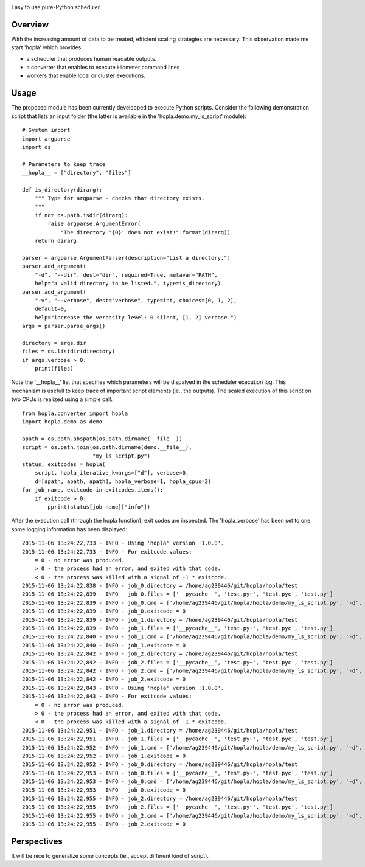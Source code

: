 
|Travis|_ |Coveralls|_ |Python27|_ |Python34|_ |PyPi|_ 

.. |Travis| image:: https://travis-ci.org/AGrigis/hopla.svg?branch=master
.. _Travis: https://travis-ci.org/AGrigis/hopla

.. |Coveralls| image:: https://coveralls.io/repos/AGrigis/hopla/badge.svg?branch=master&service=github
.. _Coveralls: https://coveralls.io/github/AGrigis/hopla

.. |Python27| image:: https://img.shields.io/badge/python-2.7-blue.svg
.. _Python27: https://badge.fury.io/py/hopla

.. |Python34| image:: https://img.shields.io/badge/python-3.4-blue.svg
.. _Python34: https://badge.fury.io/py/hopla

.. |PyPi| image:: https://badge.fury.io/py/hopla.svg
.. _PyPi: https://badge.fury.io/py/hopla


Easy to use pure-Python scheduler.

Overview
========

With the increasing amount of data to be treated, efficient scaling strategies
are necessary. This observation made me start 'hopla' which provides:

- a scheduler that produces human readable outputs.
- a converter that enables to execute kilometer command lines
- workers that enable local or cluster executions. 


Usage
=====

The proposed module has been currently developped to execute Python scripts.
Consider the following demonstration script that lists an input folder (the
latter is available in the 'hopla.demo.my_ls_script' module)::

    # System import
    import argparse
    import os

    # Parameters to keep trace
    __hopla__ = ["directory", "files"]

    def is_directory(dirarg):
        """ Type for argparse - checks that directory exists.
        """
        if not os.path.isdir(dirarg):
            raise argparse.ArgumentError(
                "The directory '{0}' does not exist!".format(dirarg))
        return dirarg

    parser = argparse.ArgumentParser(description="List a directory.")
    parser.add_argument(
        "-d", "--dir", dest="dir", required=True, metavar="PATH",
        help="a valid directory to be listed.", type=is_directory)
    parser.add_argument(
        "-v", "--verbose", dest="verbose", type=int, choices=[0, 1, 2],
        default=0,
        help="increase the verbosity level: 0 silent, [1, 2] verbose.")
    args = parser.parse_args()

    directory = args.dir
    files = os.listdir(directory)
    if args.verbose > 0:
        print(files)

Note the '__hopla__' list that specifies which parameters will be dispalyed in
the scheduler execution log. This mechanism is usefull to keep trace of
important script elements (ie., the outputs). The scaled execution of this
script on two CPUs is realized using a simple call::

    from hopla.converter import hopla
    import hopla.demo as demo

    apath = os.path.abspath(os.path.dirname(__file__))
    script = os.path.join(os.path.dirname(demo.__file__),
                          "my_ls_script.py")
    status, exitcodes = hopla(
        script, hopla_iterative_kwargs=["d"], verbose=0,
        d=[apath, apath, apath], hopla_verbose=1, hopla_cpus=2)
    for job_name, exitcode in exitcodes.items():
        if exitcode > 0:
            pprint(status[job_name]["info"])

After the execution call (through the hopla function), exit codes are
inspected. The 'hopla_verbose' has been set to one, some logging information
has been displayed::

    2015-11-06 13:24:22,733 - INFO - Using 'hopla' version '1.0.0'.
    2015-11-06 13:24:22,733 - INFO - For exitcode values:
        = 0 - no error was produced.
        > 0 - the process had an error, and exited with that code.
        < 0 - the process was killed with a signal of -1 * exitcode.
    2015-11-06 13:24:22,838 - INFO - job_0.directory = /home/ag239446/git/hopla/hopla/test
    2015-11-06 13:24:22,839 - INFO - job_0.files = ['__pycache__', 'test.py~', 'test.pyc', 'test.py']
    2015-11-06 13:24:22,839 - INFO - job_0.cmd = ['/home/ag239446/git/hopla/hopla/demo/my_ls_script.py', '-d', '/home/ag239446/git/hopla/hopla/test', '--verbose', '0']
    2015-11-06 13:24:22,839 - INFO - job_0.exitcode = 0
    2015-11-06 13:24:22,839 - INFO - job_1.directory = /home/ag239446/git/hopla/hopla/test
    2015-11-06 13:24:22,839 - INFO - job_1.files = ['__pycache__', 'test.py~', 'test.pyc', 'test.py']
    2015-11-06 13:24:22,840 - INFO - job_1.cmd = ['/home/ag239446/git/hopla/hopla/demo/my_ls_script.py', '-d', '/home/ag239446/git/hopla/hopla/test', '--verbose', '0']
    2015-11-06 13:24:22,840 - INFO - job_1.exitcode = 0
    2015-11-06 13:24:22,842 - INFO - job_2.directory = /home/ag239446/git/hopla/hopla/test
    2015-11-06 13:24:22,842 - INFO - job_2.files = ['__pycache__', 'test.py~', 'test.pyc', 'test.py']
    2015-11-06 13:24:22,842 - INFO - job_2.cmd = ['/home/ag239446/git/hopla/hopla/demo/my_ls_script.py', '-d', '/home/ag239446/git/hopla/hopla/test', '--verbose', '0']
    2015-11-06 13:24:22,842 - INFO - job_2.exitcode = 0
    2015-11-06 13:24:22,843 - INFO - Using 'hopla' version '1.0.0'.
    2015-11-06 13:24:22,843 - INFO - For exitcode values:
        = 0 - no error was produced.
        > 0 - the process had an error, and exited with that code.
        < 0 - the process was killed with a signal of -1 * exitcode.
    2015-11-06 13:24:22,951 - INFO - job_1.directory = /home/ag239446/git/hopla/hopla/test
    2015-11-06 13:24:22,951 - INFO - job_1.files = ['__pycache__', 'test.py~', 'test.pyc', 'test.py']
    2015-11-06 13:24:22,952 - INFO - job_1.cmd = ['/home/ag239446/git/hopla/hopla/demo/my_ls_script.py', '-d', '/home/ag239446/git/hopla/hopla/test', '-v', '0']
    2015-11-06 13:24:22,952 - INFO - job_1.exitcode = 0
    2015-11-06 13:24:22,952 - INFO - job_0.directory = /home/ag239446/git/hopla/hopla/test
    2015-11-06 13:24:22,953 - INFO - job_0.files = ['__pycache__', 'test.py~', 'test.pyc', 'test.py']
    2015-11-06 13:24:22,953 - INFO - job_0.cmd = ['/home/ag239446/git/hopla/hopla/demo/my_ls_script.py', '-d', '/home/ag239446/git/hopla/hopla/test', '-v', '0']
    2015-11-06 13:24:22,953 - INFO - job_0.exitcode = 0
    2015-11-06 13:24:22,955 - INFO - job_2.directory = /home/ag239446/git/hopla/hopla/test
    2015-11-06 13:24:22,955 - INFO - job_2.files = ['__pycache__', 'test.py~', 'test.pyc', 'test.py']
    2015-11-06 13:24:22,955 - INFO - job_2.cmd = ['/home/ag239446/git/hopla/hopla/demo/my_ls_script.py', '-d', '/home/ag239446/git/hopla/hopla/test', '-v', '0']
    2015-11-06 13:24:22,955 - INFO - job_2.exitcode = 0


Perspectives
============

It will be nice to generalize some concepts (ie., accept different kind
of script).




